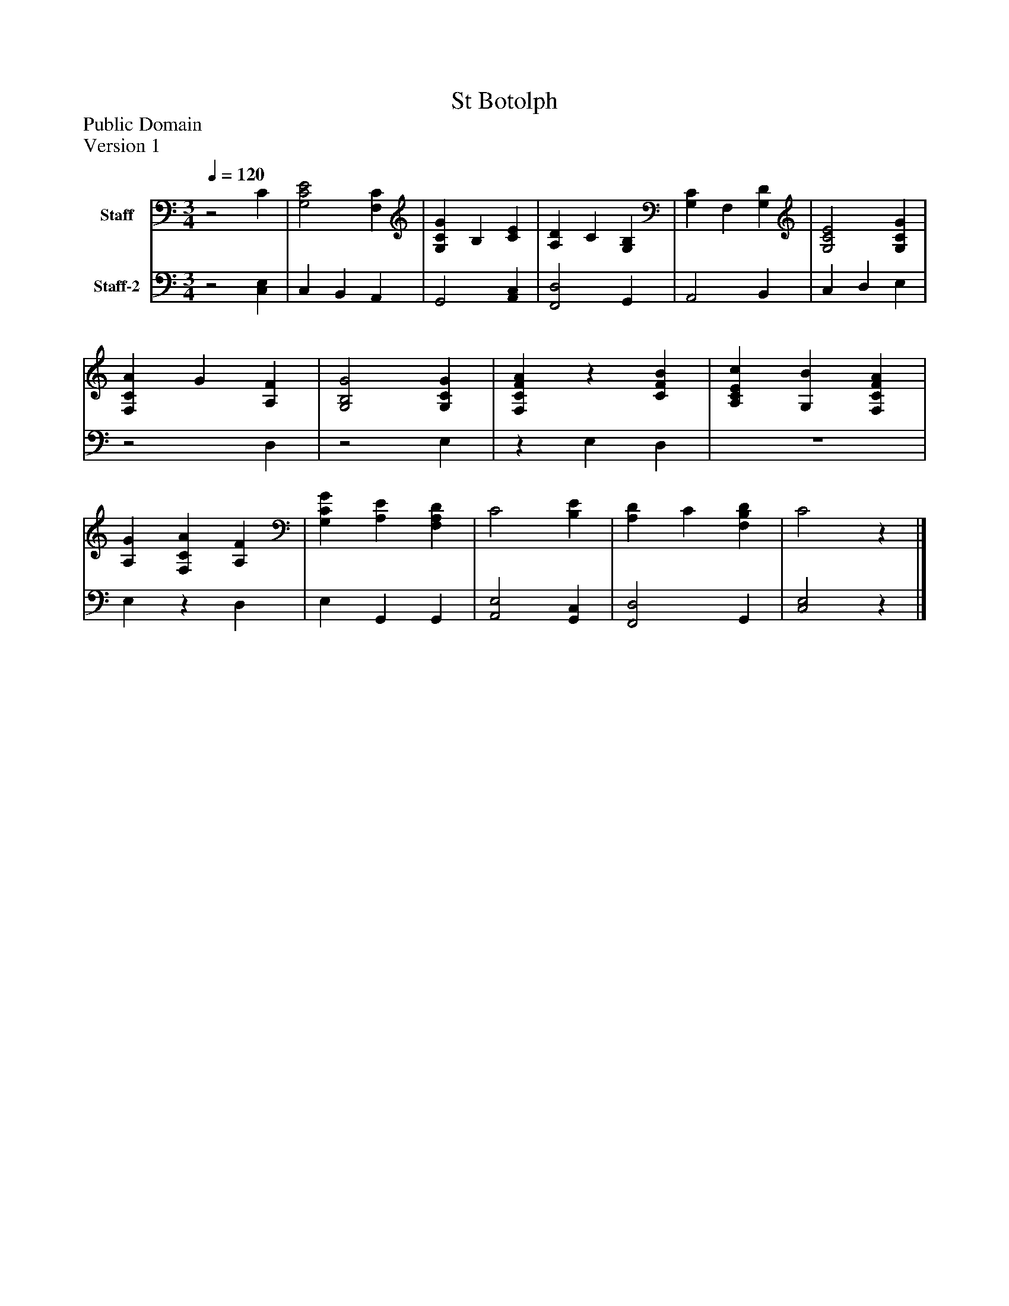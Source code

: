 %%abc-creator mxml2abc 1.4
%%abc-version 2.0
%%continueall true
%%titletrim true
%%titleformat A-1 T C1, Z-1, S-1
X: 0
T: St Botolph
Z: Public Domain
Z: Version 1
L: 1/4
M: 3/4
Q: 1/4=120
V: P1 name="Staff"
%%MIDI program 1 19
V: P2 name="Staff-2"
%%MIDI program 2 19
K: C
[V: P1] z2 C | [G,2C2E2] [F,C] | [G,CG] B, [CE] | [A,D] C [G,B,] | [G,C] F, [G,D] | [G,2C2E2] [G,CG] | [F,CA] G [A,F] | [G,2B,2G2] [G,CG] | [F,CFA]z [CFB] | [A,CEc] [G,B] [F,CFA] | [A,G] [F,CA] [A,F] | [G,CG] [A,E] [F,A,D] | C2 [B,E] | [A,D] C [F,B,D] | C2z|]
[V: P2] z2 [C,E,] | C, B,, A,, | G,,2 [A,,C,] | [F,,2D,2] G,, | A,,2 B,, | C, D, E, |z2 D, |z2 E, |z E, D, |z3 | E,z D, | E, G,, G,, | [A,,2E,2] [G,,C,] | [F,,2D,2] G,, | [C,2E,2]z|]


